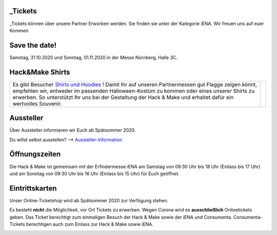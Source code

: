 .. title: Informationen für Besucher
.. slug: besucher
.. date: 2020-01-11 13:15:02 UTC+01:00
.. tags: 
.. category: besucher
.. link: 
.. description: 
.. type: text


.. Seiten-Inhalt

_Tickets
=======
_Tickets können über unsere Partner Erworben werden. Sie finden sie unter der Kategorie iENA. 
Wir freuen uns auf euer Kommen

Save the date!
==============

Samstag, 31.10.2020 und Sonntag, 01.11.2020 in der Messe Nürnberg, Halle 3C.

Hack&Make Shirts
=================

.. table::   

     +--------------------------------------------------------------------------+----------------------------------------+
     |Es gibt Besucher `Shirts und Hoodies`_ !                                  |  .. image:: /assets/img/hnm_shirt.png  |
     |Damit Ihr auf unseren Partnermessen gut Flagge zeigen könnt, empfehlen    |                                        |
     |wir, entweder im passenden Halloween-Kostüm zu kommen oder eines unserer  |                                        |
     |Shirts zu erwerben. So unterstützt Ihr uns bei der Gestaltung der         |                                        |
     |Hack & Make und erhaltet dafür ein wertvolles Souvenir.                   |                                        |
     +--------------------------------------------------------------------------+----------------------------------------+



Aussteller
==========

Über Aussteller informieren wir Euch ab Spätsommer 2020.

Du willst selbst ausstellen? --> Aussteller-Information_

Öffnungszeiten
===============

Die Hack & Make ist gemeinsam mit der Erfindermesse iENA am Samstag von 09:30 Uhr bis 18 Uhr (Einlass bis 17 Uhr)
und am Sonntag von 09:30 Uhr bis 16 Uhr (Einlass bis 15 Uhr) für Euch geöffnet.


Eintrittskarten
================

Unser Online-Ticketshop wird ab Spätsommer 2020 zur Verfügung stehen.

Es besteht **nicht** die Möglichkeit, vor Ort Tickets zu erwerben. Wegen Corona wird es **ausschließlich** Onlinetickets geben.
Das Ticket berechtigt zum einmaligen Besuch der Hack & Make sowie der iENA und Consumenta. Consumenta-Tickets berechtigen auch zum Einlass
zur Hack & Make sowie iENA.


.. Link-Ziele


.. _Aussteller-Information: link://slug/aussteller

.. image:: /assets/img/60pxBlank.svg 

.. _`Shirts und Hoodies`: https://www.seedshirt.de/shop/hackmake

.. _`Tickets`: https://www.messe-ticket.de/AFAG/consumenta2020/Shop

